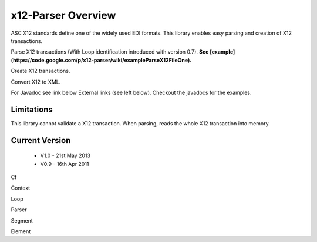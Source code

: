 x12-Parser Overview
======================================
ASC X12 standards define one of the widely used EDI formats. This library enables easy parsing and creation of X12 transactions.

Parse X12 transactions (With Loop identification introduced with version 0.7). 
**See  [example](https://code.google.com/p/x12-parser/wiki/exampleParseX12FileOne).**

Create X12 transactions.

Convert X12 to XML.

For Javadoc see link below External links (see left below). Checkout the javadocs for the examples.

Limitations
~~~~~~~~~~~
This library cannot validate a X12 transaction.
When parsing, reads the whole X12 transaction into memory.

Current Version
~~~~~~~~~~~~~~~
  * V1.0 - 21st May 2013
  * V0.9 - 16th Apr 2011


Cf

Context

Loop

Parser

Segment

Element
